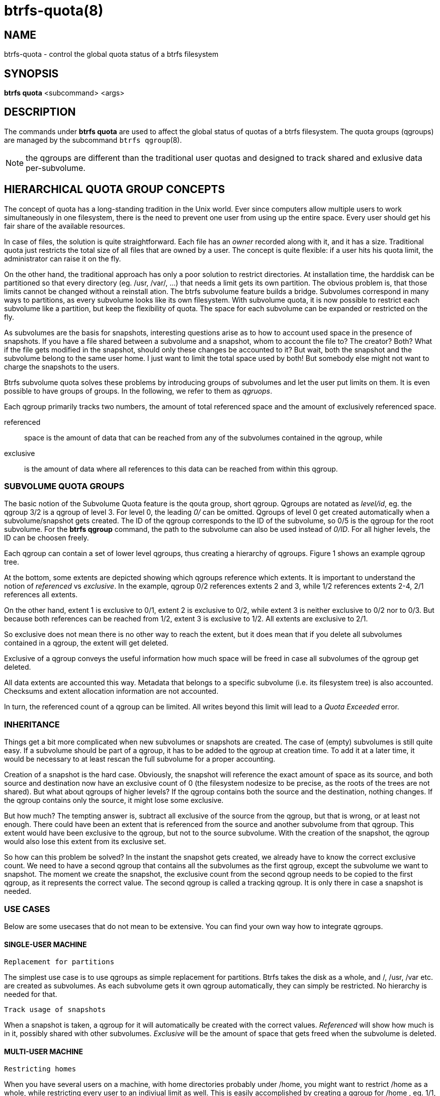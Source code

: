 btrfs-quota(8)
==============

NAME
----
btrfs-quota - control the global quota status of a btrfs filesystem

SYNOPSIS
--------
*btrfs quota* <subcommand> <args>

DESCRIPTION
-----------
The commands under *btrfs quota* are used to affect the global status of quotas
of a btrfs filesystem. The quota groups (qgroups) are managed by the subcommand
`btrfs qgroup`(8).

NOTE: the qgroups are different than the traditional user quotas and designed
to track shared and exlusive data per-subvolume.

HIERARCHICAL QUOTA GROUP CONCEPTS
---------------------------------

The concept of quota has a long-standing tradition in the Unix world.  Ever
since computers allow multiple users to work simultaneously in one filesystem,
there is the need to prevent one user from using up the entire space.  Every
user should get his fair share of the available resources.

In case of files, the solution is quite straightforward.  Each file has an
'owner' recorded along with it, and it has a size.  Traditional quota just
restricts the total size of all files that are owned by a user.  The concept is
quite flexible: if a user hits his quota limit, the administrator can raise it
on the fly.

On the other hand, the traditional approach has only a poor solution to
restrict directories.
At installation time, the harddisk can be partitioned so that every directory
(eg. /usr, /var/, ...) that needs a limit gets its own partition.  The obvious
problem is, that those limits cannot be changed without a reinstall ation.  The
btrfs subvolume feature builds a bridge.  Subvolumes correspond in many ways to
partitions, as every subvolume looks like its own filesystem.  With subvolume
quota, it is now possible to restrict each subvolume like a partition, but keep
the flexibility of quota.  The space for each subvolume can be expanded or
restricted on the fly.

As subvolumes are the basis for snapshots, interesting questions arise as to
how to account used space in the presence of snapshots.  If you have a file
shared between a subvolume and a snapshot, whom to account the file to? The
creator? Both? What if the file gets modified in the snapshot, should only
these changes be accounted to it? But wait, both the snapshot and the subvolume
belong to the same user home.  I just want to limit the total space used by
both! But somebody else might not want to charge the snapshots to the users.

Btrfs subvolume quota solves these problems by introducing groups of subvolumes
and let the user put limits on them.  It is even possible to have groups of
groups.  In the following, we refer to them as 'qgruops'.

Each qgroup primarily tracks two numbers, the amount of total referenced
space and the amount of exclusively referenced space.

referenced::
space is the amount of data that can be reached from any of the subvolumes
contained in the qgroup, while
exclusive::
is the amount of data where all references to this data can be reached
from within this qgroup.

SUBVOLUME QUOTA GROUPS
~~~~~~~~~~~~~~~~~~~~~~

The basic notion of the Subvolume Quota feature is the qouta group, short
qgroup.  Qgroups are notated as 'level/id', eg.  the qgroup 3/2 is a qgroup of
level 3. For level 0, the leading '0/' can be omitted.
Qgroups of level 0 get created automatically when a subvolume/snapshot gets
created.  The ID of the qgroup corresponds to the ID of the subvolume, so 0/5
is the qgroup for the root subvolume.
For the *btrfs qgroup* command, the path to the subvolume can also be used
instead of '0/ID'.  For all higher levels, the ID can be choosen freely.

Each qgroup can contain a set of lower level qgroups, thus creating a hierarchy
of qgroups. Figure 1 shows an example qgroup tree.

// TODO: insert Figure 1

At the bottom, some extents are depicted showing which qgroups reference which
extents.  It is important to understand the notion of 'referenced' vs
'exclusive'.  In the example, qgroup 0/2 references extents 2 and 3, while 1/2
references extents 2-4, 2/1 references all extents.

On the other hand, extent 1 is exclusive to 0/1, extent 2 is exclusive to 0/2,
while extent 3 is neither exclusive to 0/2 nor to 0/3.  But because both
references can be reached from 1/2, extent 3 is exclusive to 1/2.  All extents
are exclusive to 2/1.

So exclusive does not mean there is no other way to reach the extent, but it
does mean that if you delete all subvolumes contained in a qgroup, the extent
will get deleted.

Exclusive of a qgroup conveys the useful information how much space will be
freed in case all subvolumes of the qgroup get deleted.

All data extents are accounted this way.  Metadata that belongs to a specific
subvolume (i.e.  its filesystem tree) is also accounted.  Checksums and extent
allocation information are not accounted.

In turn, the referenced count of a qgroup can be limited.  All writes beyond
this limit will lead to a 'Quota Exceeded' error.

INHERITANCE
~~~~~~~~~~~

Things get a bit more complicated when new subvolumes or snapshots are created.
The case of (empty) subvolumes is still quite easy.  If a subvolume should be
part of a qgroup, it has to be added to the qgroup at creation time.  To add it
at a later time, it would be necessary to at least rescan the full subvolume
for a proper accounting.

Creation of a snapshot is the hard case.  Obviously, the snapshot will
reference the exact amount of space as its source, and both source and
destination now have an exclusive count of 0 (the filesystem nodesize to be
precise, as the roots of the trees are not shared).  But what about qgroups of
higher levels? If the qgroup contains both the source and the destination,
nothing changes.  If the qgroup contains only the source, it might lose some
exclusive.

But how much? The tempting answer is, subtract all exclusive of the source from
the qgroup, but that is wrong, or at least not enough.  There could have been
an extent that is referenced from the source and another subvolume from that
qgroup.  This extent would have been exclusive to the qgroup, but not to the
source subvolume.  With the creation of the snapshot, the qgroup would also
lose this extent from its exclusive set.

So how can this problem be solved? In the instant the snapshot gets created, we
already have to know the correct exclusive count.  We need to have a second
qgroup that contains all the subvolumes as the first qgroup, except the
subvolume we want to snapshot.  The moment we create the snapshot, the
exclusive count from the second qgroup needs to be copied to the first qgroup,
as it represents the correct value.  The second qgroup is called a tracking
qgroup.  It is only there in case a snapshot is needed.

USE CASES
~~~~~~~~~

Below are some usecases that do not mean to be extensive. You can find your
own way how to integrate qgroups.

==== SINGLE-USER MACHINE ====

`Replacement for partitions`

The simplest use case is to use qgroups as simple replacement for partitions.
Btrfs takes the disk as a whole, and /, /usr, /var etc.  are created as
subvolumes.  As each subvolume gets it own qgroup automatically, they can
simply be restricted.  No hierarchy is needed for that.

`Track usage of snapshots`

When a snapshot is taken, a qgroup for it will automatically be created with
the correct values.  'Referenced' will show how much is in it, possibly shared
with other subvolumes.  'Exclusive' will be the amount of space that gets freed
when the subvolume is deleted.

==== MULTI-USER MACHINE ====

`Restricting homes`

When you have several users on a machine, with home directories probably under
/home, you might want to restrict /home as a whole, while restricting every
user to an indiviual limit as well.  This is easily accomplished by creating a
qgroup for /home , eg. 1/1, and assigning all user subvolumes to it.
Restricting this qgroup will limit /home, while every user subvolume can get
its own (lower) limit.

`Accounting snapshots to the user`

Let's say the user is allowed to create snapshots via some mechanism.  It would
only be fair to account space used by the snapshots to the user.  This does not
mean the user doubles his usage as soon as he takes a snapshot.  Of course,
files that are present in his home and the snapshot should only be accounted
once.  This can be accomplished by creating a qgroup for each user, say
'1/UID'.  The user home and all snapshots are assigned to this qgroup.
Limiting it will extend the limit to all snapshots, counting files only once.
To limit /home as a whole, a higher level group 2/1 replacing 1/1 from the
previous example is needed, with all user qgroups assigned to it.

`Do not account snapshots`

On the other hand, when the snapshots get created automatically, the user has
no chance to control them, so the space used by them should not be accounted to
him.  This is already the case when creating snapshots in the example from
the previous section.

`Snapshots for backup purposes`

This scenario is a mixture of the previous two.  The user can create snapshots,
but some snapshots for backup purposes are being created by the system.  The
user's snapshots should be accounted to the user, not the system.  The solution
is similar to the one from section 'Accounting snapshots to the user', but do
not assign system snapshots to user's qgroup.

SUBCOMMAND
----------
*disable* <path>::
Disable subvolume quota support for a filesystem.

*enable* <path>::
Enable subvolume quota support for a filesystem.

*rescan* [-s] <path>::
Trash all qgroup numbers and scan the metadata again with the current config.
+
`Options`
+
-s::::
show status of a running rescan operation.
-w::::
wait for rescan operation to finish(can be already in progress).

EXIT STATUS
-----------
*btrfs quota* returns a zero exit status if it succeeds. Non zero is
returned in case of failure.

AVAILABILITY
------------
*btrfs* is part of btrfs-progs.
Please refer to the btrfs wiki http://btrfs.wiki.kernel.org for
further details.

SEE ALSO
--------
`mkfs.btrfs`(8),
`btrfs-subvolume`(8),
`btrfs-qgroup`(8)

